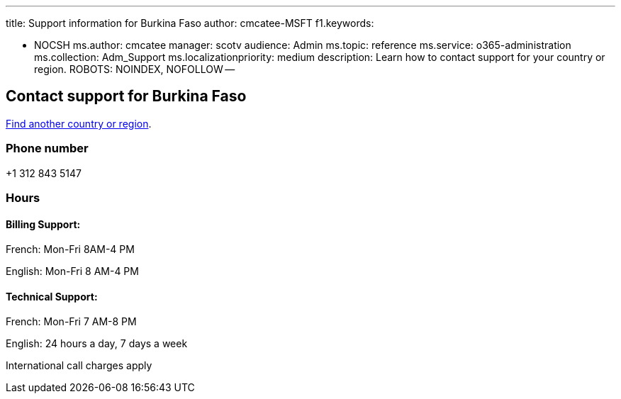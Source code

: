 '''

title: Support information for Burkina Faso author: cmcatee-MSFT f1.keywords:

* NOCSH ms.author: cmcatee manager: scotv audience: Admin ms.topic: reference ms.service: o365-administration ms.collection: Adm_Support ms.localizationpriority: medium description: Learn how to contact support for your country or region.
ROBOTS: NOINDEX, NOFOLLOW --

== Contact support for Burkina Faso

xref:../get-help-support.adoc[Find another country or region].

=== Phone number

+1 312 843 5147

=== Hours

==== Billing Support:

French: Mon-Fri 8AM-4 PM

English: Mon-Fri 8 AM-4 PM

==== Technical Support:

French: Mon-Fri 7 AM-8 PM

English: 24 hours a day, 7 days a week

International call charges apply
